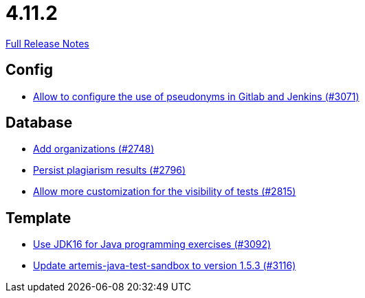 // SPDX-FileCopyrightText: 2023 Artemis Changelog Contributors
//
// SPDX-License-Identifier: CC-BY-SA-4.0

= 4.11.2

link:https://github.com/ls1intum/Artemis/releases/tag/4.11.2[Full Release Notes]

== Config

* link:https://www.github.com/ls1intum/Artemis/commit/18dea7d57eceaf47fe911ed6f7430465c257e35c[Allow to configure the use of pseudonyms in Gitlab and Jenkins (#3071)]


== Database

* link:https://www.github.com/ls1intum/Artemis/commit/a792f182702f4deacb85b6a8f9a0090860a93483[Add organizations (#2748)]
* link:https://www.github.com/ls1intum/Artemis/commit/d72e0f551bed01115c385e9ddd249b602bf62181[Persist plagiarism results (#2796)]
* link:https://www.github.com/ls1intum/Artemis/commit/ac627c0d72cd6cca662806bb00b8490c1f5946d9[Allow more customization for the visibility of tests (#2815)]


== Template

* link:https://www.github.com/ls1intum/Artemis/commit/03a628a0c512b77a5a8486b2952712503a85a5ac[Use JDK16 for Java programming exercises (#3092)]
* link:https://www.github.com/ls1intum/Artemis/commit/68057caf14ba5f17e190ef87027c09c07da9d8e3[Update artemis-java-test-sandbox to version 1.5.3 (#3116)]



